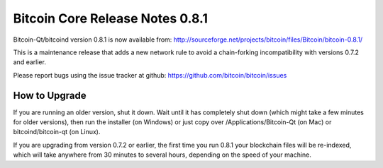 Bitcoin Core Release Notes 0.8.1
================================

Bitcoin-Qt/bitcoind version 0.8.1 is now available from:
http://sourceforge.net/projects/bitcoin/files/Bitcoin/bitcoin-0.8.1/

This is a maintenance release that adds a new network rule to avoid a
chain-forking incompatibility with versions 0.7.2 and earlier.

Please report bugs using the issue tracker at github:
https://github.com/bitcoin/bitcoin/issues

How to Upgrade
--------------

If you are running an older version, shut it down. Wait until it has
completely shut down (which might take a few minutes for older
versions), then run the installer (on Windows) or just copy over
/Applications/Bitcoin-Qt (on Mac) or bitcoind/bitcoin-qt (on Linux).

If you are upgrading from version 0.7.2 or earlier, the first time you
run 0.8.1 your blockchain files will be re-indexed, which will take
anywhere from 30 minutes to several hours, depending on the speed of
your machine.
